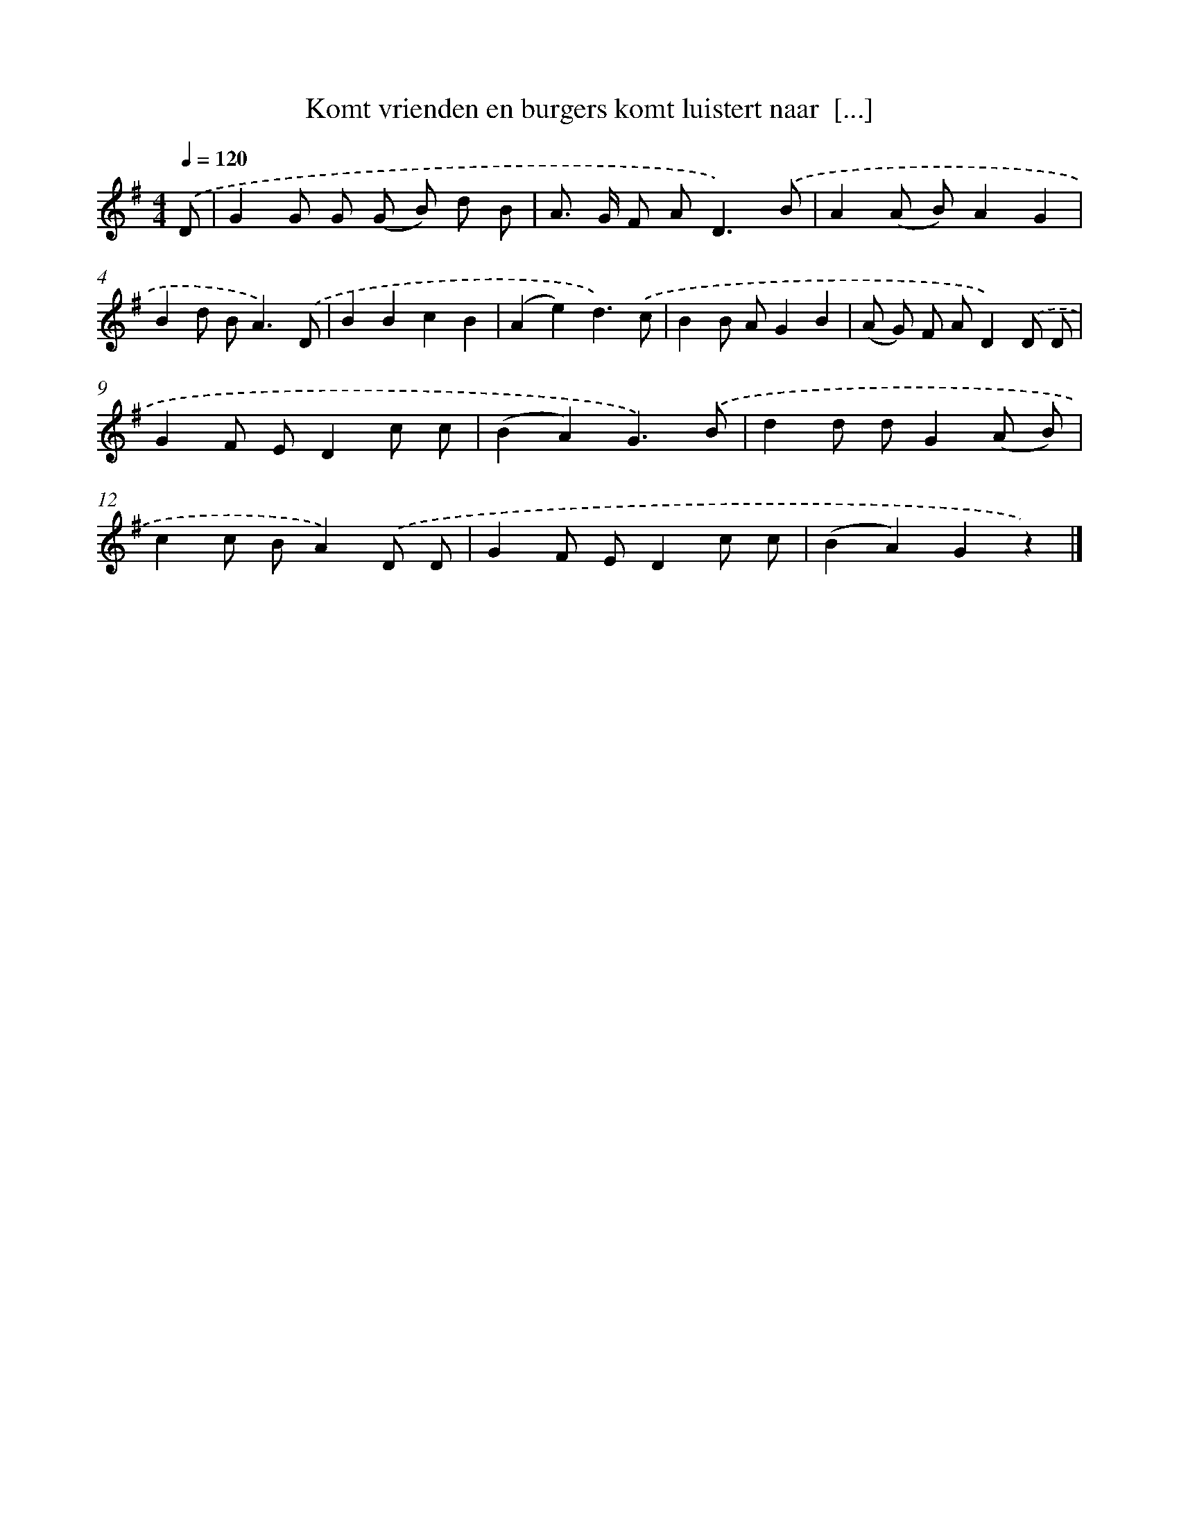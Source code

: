 X: 2663
T: Komt vrienden en burgers komt luistert naar  [...]
%%abc-version 2.0
%%abcx-abcm2ps-target-version 5.9.1 (29 Sep 2008)
%%abc-creator hum2abc beta
%%abcx-conversion-date 2018/11/01 14:35:53
%%humdrum-veritas 800365003
%%humdrum-veritas-data 2341733506
%%continueall 1
%%barnumbers 0
L: 1/8
M: 4/4
Q: 1/4=120
K: G clef=treble
.('D [I:setbarnb 1]|
G2G G (G B) d B |
A> G F A2<D2).('B |
A2(A B)A2G2 |
B2d B2<A2).('D |
B2B2c2B2 |
(A2e2)d3).('c |
B2B AG2B2 |
(A G) F AD2).('D D |
G2F ED2c c |
(B2A2)G3).('B |
d2d dG2(A B) |
c2c BA2).('D D |
G2F ED2c c |
(B2A2)G2z2) |]
